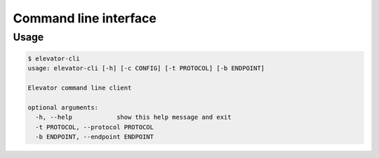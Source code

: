 .. _command line interface:

=========================
Command line interface
=========================

.. _usage:

Usage
======

.. code-block:: bash

    $ elevator-cli
    usage: elevator-cli [-h] [-c CONFIG] [-t PROTOCOL] [-b ENDPOINT]

    Elevator command line client

    optional arguments:
      -h, --help            show this help message and exit
      -t PROTOCOL, --protocol PROTOCOL
      -b ENDPOINT, --endpoint ENDPOINT

